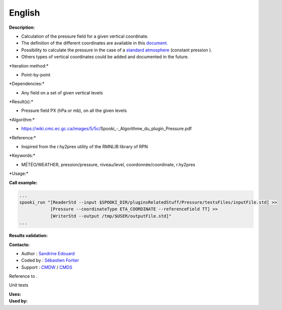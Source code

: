 English
-------

**Description:**

-  Calculation of the pressure field for a given vertical coordinate.
-  The definition of the different coordinates are available in this
   `document. <https://wiki.cmc.ec.gc.ca/images/0/01/Spooki_-_Definitions_coordvert.pdf>`__
-  Possibility to calculate the pressure in the case of a `standard
   atmosphere <http://fr.wikipedia.org/wiki/Atmosph%C3%A8re_normalis%C3%A9eatmosphère%20normalisée>`__
   (constant pression ).
-  Others types of vertical coordinates could be added and documented in
   the future.

\*Iteration method:\*

-  Point-by-point

\*Dependencies:\*

-  Any field on a set of given vertical levels

\*Result(s):\*

-  Pressure field PX (hPa or mb), on all the given levels

\*Algorithm:\*

-  https://wiki.cmc.ec.gc.ca/images/5/5c/Spooki_-_Algorithme_du_plugin_Pressure.pdf

\*Reference:\*

-  Inspired from the r.hy2pres utility of the RMNLIB library of RPN

\*Keywords:\*

-  MÉTÉO/WEATHER, pression/pressure, niveau/level,
   coordonnée/coordinate, r.hy2pres

\*Usage:\*

**Call example:**

.. code:: example

    ...
    spooki_run "[ReaderStd --input $SPOOKI_DIR/pluginsRelatedStuff/Pressure/testsFiles/inputFile.std] >>
                [Pressure --coordinateType ETA_COORDINATE --referenceField TT] >>
                [WriterStd --output /tmp/$USER/outputFile.std]"
    ...

**Results validation:**

**Contacts:**

-  Author : `Sandrine
   Edouard <https://wiki.cmc.ec.gc.ca/wiki/User:Edouards>`__
-  Coded by : `Sébastien
   Fortier <https://wiki.cmc.ec.gc.ca/wiki/User:Fortiers>`__
-  Support : `CMDW <https://wiki.cmc.ec.gc.ca/wiki/CMDW>`__ /
   `CMDS <https://wiki.cmc.ec.gc.ca/wiki/CMDS>`__

Reference to .

Unit tests

| **Uses:**
| **Used by:**

 
